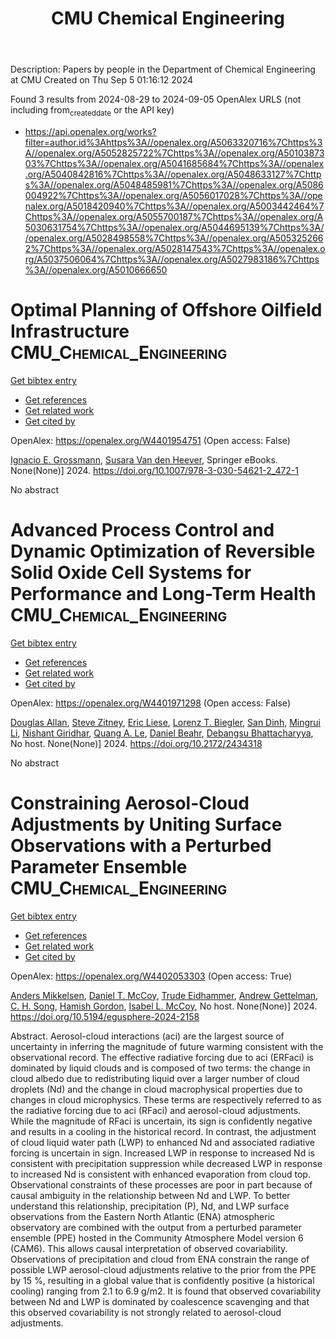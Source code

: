 #+TITLE: CMU Chemical Engineering
Description: Papers by people in the Department of Chemical Engineering at CMU
Created on Thu Sep  5 01:16:12 2024

Found 3 results from 2024-08-29 to 2024-09-05
OpenAlex URLS (not including from_created_date or the API key)
- [[https://api.openalex.org/works?filter=author.id%3Ahttps%3A//openalex.org/A5063320716%7Chttps%3A//openalex.org/A5052825722%7Chttps%3A//openalex.org/A5010387303%7Chttps%3A//openalex.org/A5041685684%7Chttps%3A//openalex.org/A5040842816%7Chttps%3A//openalex.org/A5048633127%7Chttps%3A//openalex.org/A5048485981%7Chttps%3A//openalex.org/A5086004922%7Chttps%3A//openalex.org/A5056017028%7Chttps%3A//openalex.org/A5018420940%7Chttps%3A//openalex.org/A5003442464%7Chttps%3A//openalex.org/A5055700187%7Chttps%3A//openalex.org/A5030631754%7Chttps%3A//openalex.org/A5044695139%7Chttps%3A//openalex.org/A5028498558%7Chttps%3A//openalex.org/A5053252662%7Chttps%3A//openalex.org/A5028147543%7Chttps%3A//openalex.org/A5037506064%7Chttps%3A//openalex.org/A5027983186%7Chttps%3A//openalex.org/A5010666650]]

* Optimal Planning of Offshore Oilfield Infrastructure  :CMU_Chemical_Engineering:
:PROPERTIES:
:UUID: https://openalex.org/W4401954751
:TOPICS: Advanced Techniques in Reservoir Management, Global Energy Transition and Fossil Fuel Depletion, Application of Diagnostic Techniques in Oil Wells
:PUBLICATION_DATE: 2024-01-01
:END:    
    
[[elisp:(doi-add-bibtex-entry "https://doi.org/10.1007/978-3-030-54621-2_472-1")][Get bibtex entry]] 

- [[elisp:(progn (xref--push-markers (current-buffer) (point)) (oa--referenced-works "https://openalex.org/W4401954751"))][Get references]]
- [[elisp:(progn (xref--push-markers (current-buffer) (point)) (oa--related-works "https://openalex.org/W4401954751"))][Get related work]]
- [[elisp:(progn (xref--push-markers (current-buffer) (point)) (oa--cited-by-works "https://openalex.org/W4401954751"))][Get cited by]]

OpenAlex: https://openalex.org/W4401954751 (Open access: False)
    
[[https://openalex.org/A5056017028][Ignacio E. Grossmann]], [[https://openalex.org/A5015717181][Susara Van den Heever]], Springer eBooks. None(None)] 2024. https://doi.org/10.1007/978-3-030-54621-2_472-1 
     
No abstract    

    

* Advanced Process Control and Dynamic Optimization of Reversible Solid Oxide Cell Systems for Performance and Long-Term Health  :CMU_Chemical_Engineering:
:PROPERTIES:
:UUID: https://openalex.org/W4401971298
:TOPICS: Solid Oxide Fuel Cells, Catalytic Nanomaterials
:PUBLICATION_DATE: 2024-05-07
:END:    
    
[[elisp:(doi-add-bibtex-entry "https://doi.org/10.2172/2434318")][Get bibtex entry]] 

- [[elisp:(progn (xref--push-markers (current-buffer) (point)) (oa--referenced-works "https://openalex.org/W4401971298"))][Get references]]
- [[elisp:(progn (xref--push-markers (current-buffer) (point)) (oa--related-works "https://openalex.org/W4401971298"))][Get related work]]
- [[elisp:(progn (xref--push-markers (current-buffer) (point)) (oa--cited-by-works "https://openalex.org/W4401971298"))][Get cited by]]

OpenAlex: https://openalex.org/W4401971298 (Open access: False)
    
[[https://openalex.org/A5070732014][Douglas Allan]], [[https://openalex.org/A5012099582][Steve Zitney]], [[https://openalex.org/A5037132412][Eric Liese]], [[https://openalex.org/A5052825722][Lorenz T. Biegler]], [[https://openalex.org/A5059801671][San Dinh]], [[https://openalex.org/A5100684502][Mingrui Li]], [[https://openalex.org/A5094303018][Nishant Giridhar]], [[https://openalex.org/A5033092324][Quang A. Le]], [[https://openalex.org/A5075358388][Daniel Beahr]], [[https://openalex.org/A5037148093][Debangsu Bhattacharyya]], No host. None(None)] 2024. https://doi.org/10.2172/2434318 
     
No abstract    

    

* Constraining Aerosol-Cloud Adjustments by Uniting Surface Observations with a Perturbed Parameter Ensemble  :CMU_Chemical_Engineering:
:PROPERTIES:
:UUID: https://openalex.org/W4402053303
:TOPICS: Aerosols' Impact on Climate and Hydrological Cycle, Aeolian Geomorphology and Wind Erosion Dynamics, Low-Cost Air Quality Monitoring Systems
:PUBLICATION_DATE: 2024-08-30
:END:    
    
[[elisp:(doi-add-bibtex-entry "https://doi.org/10.5194/egusphere-2024-2158")][Get bibtex entry]] 

- [[elisp:(progn (xref--push-markers (current-buffer) (point)) (oa--referenced-works "https://openalex.org/W4402053303"))][Get references]]
- [[elisp:(progn (xref--push-markers (current-buffer) (point)) (oa--related-works "https://openalex.org/W4402053303"))][Get related work]]
- [[elisp:(progn (xref--push-markers (current-buffer) (point)) (oa--cited-by-works "https://openalex.org/W4402053303"))][Get cited by]]

OpenAlex: https://openalex.org/W4402053303 (Open access: True)
    
[[https://openalex.org/A5027787343][Anders Mikkelsen]], [[https://openalex.org/A5052404448][Daniel T. McCoy]], [[https://openalex.org/A5076884167][Trude Eidhammer]], [[https://openalex.org/A5016753222][Andrew Gettelman]], [[https://openalex.org/A5103217491][C. H. Song]], [[https://openalex.org/A5086004922][Hamish Gordon]], [[https://openalex.org/A5082829446][Isabel L. McCoy]], No host. None(None)] 2024. https://doi.org/10.5194/egusphere-2024-2158 
     
Abstract. Aerosol-cloud interactions (aci) are the largest source of uncertainty in inferring the magnitude of future warming consistent with the observational record. The effective radiative forcing due to aci (ERFaci) is dominated by liquid clouds and is composed of two terms: the change in cloud albedo due to redistributing liquid over a larger number of cloud droplets (Nd) and the change in cloud macrophysical properties due to changes in cloud microphysics. These terms are respectively referred to as the radiative forcing due to aci (RFaci) and aerosol-cloud adjustments. While the magnitude of RFaci is uncertain, its sign is confidently negative and results in a cooling in the historical record. In contrast, the adjustment of cloud liquid water path (LWP) to enhanced Nd and associated radiative forcing is uncertain in sign. Increased LWP in response to increased Nd is consistent with precipitation suppression while decreased LWP in response to increased Nd is consistent with enhanced evaporation from cloud top. Observational constraints of these processes are poor in part because of causal ambiguity in the relationship between Nd and LWP. To better understand this relationship, precipitation (P), Nd, and LWP surface observations from the Eastern North Atlantic (ENA) atmospheric observatory are combined with the output from a perturbed parameter ensemble (PPE) hosted in the Community Atmosphere Model version 6 (CAM6). This allows causal interpretation of observed covariability. Observations of precipitation and cloud from ENA constrain the range of possible LWP aerosol-cloud adjustments relative to the prior from the PPE by 15 %, resulting in a global value that is confidently positive (a historical cooling) ranging from 2.1 to 6.9 g/m2. It is found that observed covariability between Nd and LWP is dominated by coalescence scavenging and that this observed covariability is not strongly related to aerosol-cloud adjustments.    

    
